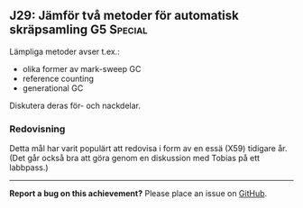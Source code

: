 #+html: <a name="29"></a>
** J29: Jämför två metoder för automatisk skräpsamling :G5:Special:

 Lämpliga metoder avser t.ex.:
 - olika former av mark-sweep GC
 - reference counting
 - generational GC

 Diskutera deras för- och nackdelar.


*** Redovisning

 Detta mål har varit populärt att redovisa i form av en essä (X59) tidigare år. 
 (Det går också bra att göra genom en diskussion med Tobias på ett labbpass.)


-----

*Report a bug on this achievement?* Please place an issue on [[https://github.com/IOOPM-UU/achievements/issues/new?title=Bug%20in%20achievement%20J29&body=Please%20describe%20the%20bug,%20comment%20or%20issue%20here&assignee=TobiasWrigstad][GitHub]].
